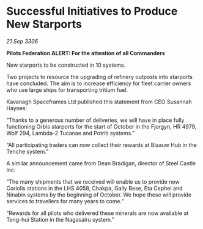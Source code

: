 * Successful Initiatives to Produce New Starports

/21 Sep 3306/

*Pilots Federation ALERT: For the attention of all Commanders* 

New starports to be constructed in 10 systems. 

Two projects to resource the upgrading of refinery outposts into starports have concluded. The aim is to increase efficiency for fleet carrier owners who use large ships for transporting tritium fuel. 

Kavanagh Spaceframes Ltd published this statement from CEO Susannah Haynes: 

“Thanks to a generous number of deliveries, we will have in place fully functioning Orbis starports for the start of October in the Fjorgyn, HR 4979, Wolf 294, Lambda-2 Tucanae and Potriti systems.” 

“All participating traders can now collect their rewards at Blaauw Hub in the Tenche system.” 

A similar announcement came from Dean Bradigan, director of Steel Castle Inc: 

“The many shipments that we received will enable us to provide new Coriolis stations in the LHS 4058, Chakpa, Gally Bese, Eta Cephei and Ninabin systems by the beginning of October. We hope these will provide services to travellers for many years to come.” 

“Rewards for all pilots who delivered these minerals are now available at Teng-hui Station in the Nagasairu system.”